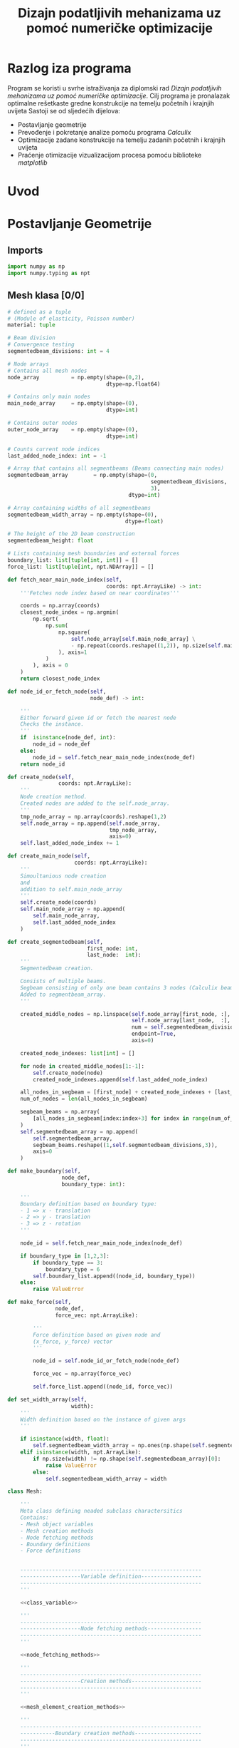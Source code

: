 #+TITLE: Dizajn podatljivih mehanizama uz pomoć numeričke optimizacije
#+startup: fold
#+auto_tangle: t

* Razlog iza programa

Program se koristi u svrhe istraživanja za diplomski rad /Dizajn podatljivih mehanizama uz pomoć numeričke optimizacije/.
Cilj programa je pronalazak optimalne rešetkaste gredne konstrukcije na temelju početnih i krajnjih uvijeta
Sastoji se od sljedećih dijelova:
- Postavljanje geometrije
- Prevođenje i pokretanje analize pomoću programa /Calculix/
- Optimizacije zadane konstrukcije na temelju zadanih početnih i krajnjih uvijeta
- Praćenje otimizacije vizualizacijom procesa pomoću biblioteke /matplotlib/

* Uvod
* Postavljanje Geometrije
** Imports

#+name: imports_geometry
#+begin_src python
import numpy as np
import numpy.typing as npt
#+end_src

** Mesh klasa [0/0]

#+name: class_variable
#+begin_src python
# defined as a tuple
# (Module of elasticity, Poisson number)
material: tuple

# Beam division
# Convergence testing
segmentedbeam_divisions: int = 4

# Node arrays
# Contains all mesh nodes
node_array          = np.empty(shape=(0,2),
                               dtype=np.float64)

# Contains only main nodes
main_node_array     = np.empty(shape=(0),
                               dtype=int)

# Contains outer nodes
outer_node_array    = np.empty(shape=(0),
                               dtype=int)

# Counts current node indices
last_added_node_index: int = -1

# Array that contains all segmentbeams (Beams connecting main nodes)
segmentedbeam_array        = np.empty(shape=(0,
                                             segmentedbeam_divisions,
                                             3),
                                      dtype=int)

# Array containing widths of all segmentbeams
segmentedbeam_width_array = np.empty(shape=(0),
                                     dtype=float)

# The height of the 2D beam construction
segmentedbeam_height: float

# Lists containing mesh boundaries and external forces
boundary_list: list[tuple[int, int]] = []
force_list: list[tuple[int, npt.NDArray]] = []
#+end_src

#+name: node_fetching_methods
#+begin_src python
def fetch_near_main_node_index(self,
                               coords: npt.ArrayLike) -> int:
    '''Fetches node index based on near coordinates'''

    coords = np.array(coords)
    closest_node_index = np.argmin(
        np.sqrt(
            np.sum(
                np.square(
                    self.node_array[self.main_node_array] \
                    - np.repeat(coords.reshape((1,2)), np.size(self.main_node_array), axis=0)
                ), axis=1
            )
        ), axis = 0
    )
    return closest_node_index

def node_id_or_fetch_node(self,
                          node_def) -> int:

    '''
    Either forward given id or fetch the nearest node
    Checks the instance.
    '''
    if  isinstance(node_def, int):
        node_id = node_def
    else:
        node_id = self.fetch_near_main_node_index(node_def)
    return node_id
#+end_src

#+name: mesh_element_creation_methods
#+begin_src python
def create_node(self,
                coords: npt.ArrayLike):
    '''
    Node creation method.
    Created nodes are added to the self.node_array.
    '''
    tmp_node_array = np.array(coords).reshape(1,2)
    self.node_array = np.append(self.node_array,
                                tmp_node_array,
                                axis=0)
    self.last_added_node_index += 1

def create_main_node(self,
                     coords: npt.ArrayLike):
    '''
    Simoultanious node creation
    and
    addition to self.main_node_array
    '''
    self.create_node(coords)
    self.main_node_array = np.append(
        self.main_node_array,
        self.last_added_node_index
    )

def create_segmentedbeam(self,
                         first_node: int,
                         last_node:  int):
    '''
    Segmentedbeam creation.

    Consists of multiple beams.
    Segbeam consisting of only one beam contains 3 nodes (Calculix beam creation requires 3 node definition).
    Added to segmentbeam_array.
    '''

    created_middle_nodes = np.linspace(self.node_array[first_node, :],
                                       self.node_array[last_node,  :],
                                       num = self.segmentedbeam_divisions*2 + 1,
                                       endpoint=True,
                                       axis=0)

    created_node_indexes: list[int] = []

    for node in created_middle_nodes[1:-1]:
        self.create_node(node)
        created_node_indexes.append(self.last_added_node_index)

    all_nodes_in_segbeam = [first_node] + created_node_indexes + [last_node]
    num_of_nodes = len(all_nodes_in_segbeam)

    segbeam_beams = np.array(
        [all_nodes_in_segbeam[index:index+3] for index in range(num_of_nodes)[:-2][::2]]
    )
    self.segmentedbeam_array = np.append(
        self.segmentedbeam_array,
        segbeam_beams.reshape((1,self.segmentedbeam_divisions,3)),
        axis=0
    )
#+end_src

#+name: boundary_creation_method
#+begin_src python
def make_boundary(self,
                 node_def,
                 boundary_type: int):

    '''
    Boundary definition based on boundary type:
    - 1 => x - translation
    - 2 => y - translation
    - 3 => z - rotation
    '''

    node_id = self.fetch_near_main_node_index(node_def)

    if boundary_type in [1,2,3]:
        if boundary_type == 3:
            boundary_type = 6
        self.boundary_list.append((node_id, boundary_type))
    else:
        raise ValueError
#+end_src

#+name: force_creation_method
#+begin_src python
def make_force(self,
               node_def,
               force_vec: npt.ArrayLike):

        '''
        Force definition based on given node and
        (x_force, y_force) vector
        '''

        node_id = self.node_id_or_fetch_node(node_def)

        force_vec = np.array(force_vec)

        self.force_list.append((node_id, force_vec))
#+end_src

#+name: width_definition_method
#+begin_src python
def set_width_array(self,
                    width):
    '''
    Width definition based on the instance of given args
    '''

    if isinstance(width, float):
        self.segmentedbeam_width_array = np.ones(np.shape(self.segmentedbeam_array)[0]) * width
    elif isinstance(width, npt.ArrayLike):
        if np.size(width) != np.shape(self.segmentedbeam_array)[0]:
            raise ValueError
        else:
            self.segmentedbeam_width_array = width
#+end_src

#+name: Mesh_class
#+begin_src python :noweb yes
class Mesh:

    '''
    Meta class defining neaded subclass charactersitics
    Contains:
    - Mesh object variables
    - Mesh creation methods
    - Node fetching methods
    - Boundary definitions
    - Force definitions


    ---------------------------------------------------------
    -------------------Variable definition-------------------
    ---------------------------------------------------------
    '''

    <<class_variable>>

    '''
    ---------------------------------------------------------
    -------------------Node fetching methods-----------------
    ---------------------------------------------------------
    '''

    <<node_fetching_methods>>

    '''
    ---------------------------------------------------------
    -------------------Creation methods----------------------
    ---------------------------------------------------------
    '''

    <<mesh_element_creation_methods>>

    '''
    ---------------------------------------------------------
    -----------Boundary creation methods---------------------
    ---------------------------------------------------------
    '''

    <<boundary_creation_method>>

    '''
    ---------------------------------------------------------
    --------------Force creation methods---------------------
    ---------------------------------------------------------
    '''

    <<force_creation_method>>

    '''
    ---------------------------------------------------------
    --------------Width definition methods-------------------
    ---------------------------------------------------------
    '''

    <<width_definition_method>>

#+end_src

** Simple mesh creator

#+name: SimpleMeshCreator
#+begin_src python
class SimpleMeshCreator(Mesh):

    '''
    A simple, automated mesh creaton based on given:
    - x dimension
    - y dimension
    - number of divisions (x_div, y_div)
    - support definitions
    '''

    def __init__(self,
                 length: float,
                 height: float,
                 divisions: tuple[int, int],
                 support_definition: str = None):
        '''
        Initialization
        '''
        for vertical_coord in np.linspace(0, height, divisions[1] + 1, endpoint=True):
            for horizontal_coord in np.linspace(0, length, divisions[0] + 1, endpoint=True):
                self.create_main_node((horizontal_coord, vertical_coord))

                if horizontal_coord in (0, length) or vertical_coord in (0, height):
                    self.outer_node_array = np.append(self.outer_node_array,
                                                      self.main_node_array[
                                                          self.last_added_node_index])

        for y_node in range(divisions[1] + 1):
            for x_node in range(divisions[0] + 1):
                current_node_id = x_node + y_node*(divisions[0] + 1)

                if x_node < divisions[0]:
                    self.create_segmentedbeam(current_node_id,
                                              current_node_id + 1)
                if y_node < divisions[1]:
                    self.create_segmentedbeam(current_node_id,
                                              current_node_id + (divisions[0] + 1))

                if support_definition == 'fd' and y_node < divisions[1] and x_node < divisions[0]:
                    self.create_segmentedbeam(current_node_id,
                                              current_node_id + 1 + (divisions[0] + 1))

                if support_definition == 'bd' and y_node < divisions[1] and x_node > 0:
                    self.create_segmentedbeam(current_node_id,
                                              current_node_id - 1 + (divisions[0] + 1))

                if support_definition == 'x' and y_node < divisions[1] and x_node < divisions[0]:
                    self.create_main_node(
                        np.average(
                            self.node_array[[current_node_id,
                                             current_node_id + 1 + (divisions[0] + 1)],:],
                            axis=0
                        )
                    )

                    created_mid_node_index = self.last_added_node_index

                    self.create_segmentedbeam(current_node_id,
                                              created_mid_node_index)
                    self.create_segmentedbeam(created_mid_node_index,
                                              current_node_id + 1 + (divisions[0] + 1))
                    self.create_segmentedbeam(current_node_id + (divisions[0] + 1),
                                              created_mid_node_index)
                    self.create_segmentedbeam(created_mid_node_index,
                                              current_node_id + 1)
#+end_src

** OUTPUT_TO_FILE :noexport:

#+name: geometry_creation_file
#+begin_src python :noweb yes :tangle geometry_creation.py
#!/usr/bin/env python3

'''
Mesh creation definitions
'''

<<imports_geometry>>

<<Mesh_class>>

<<SimpleMeshCreator>>
#+end_src

* Calculix prevoditelj
** Imports

#+name: imports_ccx_manipulator
#+begin_src python
# Used for random name creation
from datetime import datetime as dt

# OS interaction
import re
import subprocess
import os
import shutil

# Numpy
import numpy as np

# Geometry creation
import geometry_creation as gc
#+end_src

** Calculix manipulator
#+name: calculix_input_creator
#+begin_src python
def create_calculix_inputfile(used_mesh,
                              filename: str = dt.now().strftime('mesh_%d_%M_%H%M%S'),
                              nonlin: bool = True) -> str:

    '''
    Mesh translator.
    Translates program defined mesh to Calculix input file.
    '''

    os.mkdir(filename)


    # Segmentbeam creation condition
    height_percentage = 1e-2
    minimal_width = used_mesh.segmentedbeam_height * height_percentage

    segmentedbeams_to_write = np.array(
        [segmentedbeam
         for segmentedbeam, width in zip(used_mesh.segmentedbeam_array, used_mesh.segmentedbeam_width_array)
         if width >= minimal_width]
    )
    segmentedbeam_widths_to_write = np.array(
        [width
         for width in used_mesh.segmentedbeam_width_array
         if width >= minimal_width]
    )


    with open(filename + '/' + filename + '.inp', 'w', encoding='ascii') as ccx_input_file:

        # Node translator
        ccx_input_file.write('*node, nset=nall\n')
        ccx_input_file.writelines(
            [f'{i + 1}, {np.array2string(row, separator=",")[1:-1]}\n'
             for i, row in zip(np.unique(segmentedbeams_to_write), used_mesh.node_array[np.unique(segmentedbeams_to_write)])]
        )

        # Beam translator
        elset_name_list: list[str] = []
        for index, segbeam in enumerate(segmentedbeams_to_write):
            elset_name = f'b_{index}'
            elset_name_list.append(elset_name)
            ccx_input_file.write(f'*element, type=b32, elset={elset_name}\n')
            ccx_input_file.writelines(
                [f'{i + 1 + index * used_mesh.segmentedbeam_divisions}, \
                {np.array2string(row + 1, separator=",")[1:-1]}\n'
                 for i, row in enumerate(segbeam)]
            )
        ccx_input_file.write('*elset, elset=elall\n')
        ccx_input_file.writelines([f'{name},\n' for name in elset_name_list])

        # Materials writer
        ccx_input_file.write('*material, name=mesh_material\n' +\
                             '*elastic, type=iso\n' + \
                             f'{used_mesh.material}'[1:-1] + '\n')

        # Beam width setter
        for elset_name, width in zip(elset_name_list,   segmentedbeam_widths_to_write):
            ccx_input_file.write(f'*beam section,elset={elset_name},' +
                                 'material=mesh_material,section=rect\n')
            ccx_input_file.write(f'{used_mesh.segmentedbeam_height}, {width}\n' +
                                 '0.d0,0.d0,1.d0\n')

        # 2D case definition
        ccx_input_file.write('*boundary\n')
        ccx_input_file.writelines([f'{i + 1}, 3,5\n' \
                                   for i in np.unique(segmentedbeams_to_write)])

        # Boundary translator
        ccx_input_file.write('*boundary\n')
        ccx_input_file.writelines([f'{node_id+1}, {sup_type}\n' \
                                   for (node_id,sup_type) in used_mesh.boundary_list])

        # Force translator
        if nonlin:
            ccx_input_file.write('*step, nlgeom\n*static\n*cload\n')
        else:
            ccx_input_file.write('*step\n*static\n*cload\n')
        for (node_id, force) in used_mesh.force_list:
            out_x_force_string = f'{node_id+1}, 1, {force[0]}\n'
            out_y_force_string = f'{node_id+1}, 2, {force[1]}\n'
            if force[1] != 0.:
                ccx_input_file.write(out_y_force_string)
            if force[0] != 0.:
                ccx_input_file.write(out_x_force_string)


        ccx_input_file.write('*el print, elset=elall\ns\n')
        ccx_input_file.write('*node file, output=2d, nset=nall\nu\n')
        ccx_input_file.write('*el file, elset=elall\ns,noe\n')
        ccx_input_file.write('*el print, nset=nall\nevol\n')
        ccx_input_file.write('*end step')

    return filename
#+end_src

#+name: results_reader
#+begin_src python
def output_string_formatter(output_string: str):

    '''
    Formats the native .frd format to usefull data
    '''

    exponentials = re.split('E', output_string)[1:]
    output_numbers = re.split('E...',output_string)[:-1]

    output_numbers = [float(num) * 10**float(exp[:3])
                      for num,exp in zip(output_numbers,exponentials)]

    return output_numbers

def read_node_displacement_and_stress(filename: str):

    '''
    Reads and outputs displacement and stress results
    '''

    with open(filename + '.frd', 'r', encoding='utf8') as results_file:
        displacement_list = []
        stress_list = []

        in_disp_section = False
        in_stress_section = False
        for line in results_file:

            if line[5:].startswith('DISP'):
                in_disp_section = True

            if line[5:].startswith('STRESS'):
                in_stress_section = True

            if line.startswith(' -3'):
                in_disp_section = False
                in_stress_section = False

            if in_disp_section:
                displacement_list.append(output_string_formatter(line.strip()[12:]))

            if in_stress_section:
                stress_list.append(output_string_formatter(line.strip()[12:]))

    stress_array = np.array(stress_list[7:])
    displacement_array = np.array(displacement_list[5:])

    return displacement_array[:,:-1], stress_array
#+end_src

#+name: calculix_runner
#+begin_src python
def run_ccx(filename: str,
            del_dir: bool = False):

    '''
    Calculix runner
    Outputs displacement and stress lists
    '''

    os.chdir(filename)
    subprocess.run(['ccx', filename], check=True)
    disp, stress = read_node_displacement_and_stress(filename)
    os.chdir('..')

    if del_dir:
        shutil.rmtree(filename)

    return disp, stress
#+end_src

** OUTPUT_TO_FILE :noexport:

#+name: calculix_manipulation_file
#+begin_src python :noweb yes :tangle calculix_manipulation.py :shebang #!/usr/bin/env python3
'''
Calculix manipulation functions
Contains a simple test
'''

<<imports_ccx_manipulator>>

'''
--------------------------------------------
---------Calculix input creator-------------
--------------------------------------------
'''

<<calculix_input_creator>>

'''
--------------------------------------------
---------Calculix result reader-------------
--------------------------------------------
'''

<<results_reader>>

'''
--------------------------------------------
--------------Calculix runner---------------
--------------------------------------------
'''

<<calculix_runner>>

#+end_src

* TODO Optimizacija

Postavljanje sila i oslonaca unutar definicije funkcije cilja.
Postavljanje višestrukih krajnjih uvijeta na sličan način na koji se postavljaju početni uvijeti.

- [ ] Treba uvesti zabranu micanja grede ako ona uvjetuje micanje većine oslonaca
- [ ] Zabrana micanja grede ako njeno micanje ostavlja čvor s jednom gredom (solo greda na kraju konstrukcije)

* TODO Vizualizacija procesa

- [ ] Zapisati v dobrome formatu i postaviti pisanje dobivenih pomaka

** Imports

#+name: imports_vizual
#+begin_src python
# Plotting
import matplotlib.pyplot as plt

# Numpy
import numpy as np
import numpy.typing as npt

# Other programs
import geometry_creation as gc
import calculix_manipulation as cm

# Cuz pretty
plt.style.use('dark_background')
#+end_src

